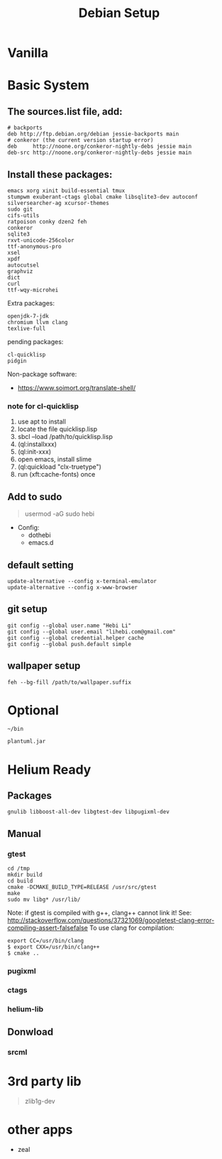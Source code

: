 #+TITLE: Debian Setup

* Vanilla

* Basic System
** The sources.list file, add:
#+BEGIN_EXAMPLE
# backports
deb http://ftp.debian.org/debian jessie-backports main
# conkeror (the current version startup error)
deb     http://noone.org/conkeror-nightly-debs jessie main
deb-src http://noone.org/conkeror-nightly-debs jessie main
#+END_EXAMPLE

** Install these packages:
#+BEGIN_EXAMPLE
emacs xorg xinit build-essential tmux
stumpwm exuberant-ctags global cmake libsqlite3-dev autoconf
silversearcher-ag xcursor-themes
sudo git
cifs-utils
ratpoison conky dzen2 feh
conkeror
sqlite3
rxvt-unicode-256color
ttf-anonymous-pro
xsel
xpdf
autocutsel
graphviz
dict
curl
ttf-wqy-microhei
#+END_EXAMPLE

Extra packages:
#+BEGIN_EXAMPLE
openjdk-7-jdk
chromium llvm clang
texlive-full
#+END_EXAMPLE

pending packages:
#+BEGIN_EXAMPLE
cl-quicklisp
pidgin
#+END_EXAMPLE

Non-package software:
- https://www.soimort.org/translate-shell/

*** note for cl-quicklisp
1. use apt to install
2. locate the file quicklisp.lisp
3. sbcl --load /path/to/quicklisp.lisp
4. (ql:installxxx)
5. (ql:init-xxx)
5. open emacs, install slime
6. (ql:quickload "clx-truetype")
6. run (xft:cache-fonts) once

** Add to sudo
#+BEGIN_QUOTE
usermod -aG sudo hebi
#+END_QUOTE

- Config:
  - dothebi
  - emacs.d

** default setting
#+BEGIN_EXAMPLE
update-alternative --config x-terminal-emulator
update-alternative --config x-www-browser
#+END_EXAMPLE

** git setup
#+BEGIN_EXAMPLE
git config --global user.name "Hebi Li"
git config --global user.email "lihebi.com@gmail.com"
git config --global credential.helper cache
git config --global push.default simple
#+END_EXAMPLE


** wallpaper setup
#+BEGIN_EXAMPLE
feh --bg-fill /path/to/wallpaper.suffix
#+END_EXAMPLE


* Optional
=~/bin=

#+BEGIN_EXAMPLE
plantuml.jar
#+END_EXAMPLE

* Helium Ready
** Packages
#+BEGIN_EXAMPLE
gnulib libboost-all-dev libgtest-dev libpugixml-dev
#+END_EXAMPLE

** Manual
*** gtest


#+BEGIN_EXAMPLE
cd /tmp
mkdir build
cd build
cmake -DCMAKE_BUILD_TYPE=RELEASE /usr/src/gtest
make
sudo mv libg* /usr/lib/
#+END_EXAMPLE

Note: if gtest is compiled with g++, clang++ cannot link it!
See: http://stackoverflow.com/questions/37321069/googletest-clang-error-compiling-assert-falsefalse
To use clang for compilation:
#+BEGIN_EXAMPLE
export CC=/usr/bin/clang
$ export CXX=/usr/bin/clang++
$ cmake ..
#+END_EXAMPLE


*** pugixml
*** ctags
*** helium-lib

** Donwload
*** srcml

* 3rd party lib
#+BEGIN_QUOTE
zlib1g-dev
#+END_QUOTE


* other apps
- zeal
